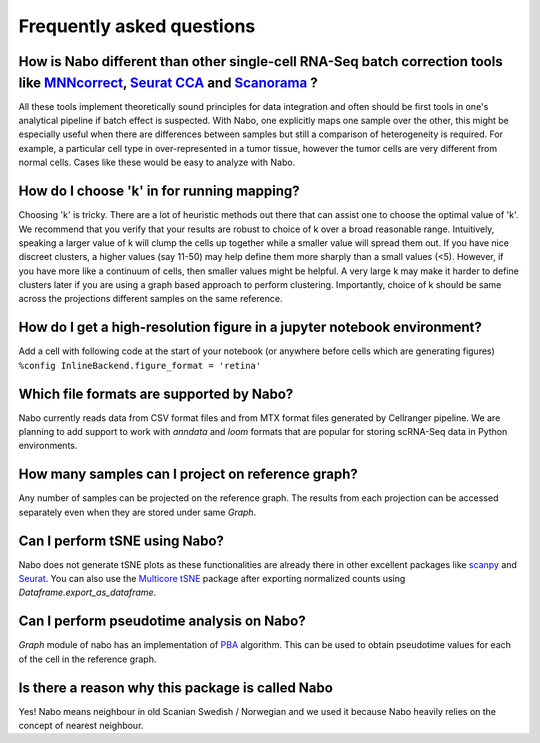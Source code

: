 ==========================
Frequently asked questions
==========================

How is Nabo different than other single-cell RNA-Seq batch correction tools like `MNNcorrect <https://www.nature.com/articles/nbt.4091>`_, `Seurat CCA <https://www.nature.com/articles/nbt.4096>`_  and `Scanorama <https://www.nature.com/articles/s41587-019-0113-3>`_ ?
--------------------------------------------------------------------------------------
All these tools implement theoretically sound principles for data integration and often should be first tools in one's analytical pipeline if batch effect is suspected. With Nabo, one explicitly maps one sample over the other, this might be especially useful when there are differences between samples but still a comparison of heterogeneity is required. For example, a particular cell type in over-represented in a tumor tissue, however the tumor cells are very different from normal cells. Cases like these would be easy to analyze with Nabo.

How do I choose 'k' in for running mapping?
-------------------------------------------
Choosing 'k' is tricky. There are a lot of heuristic methods out there that can assist one to choose the optimal value of 'k'. We recommend that you verify that your results are robust to choice of k over a broad reasonable range. Intuitively, speaking a larger value of k will clump the cells up together while a smaller value will spread them out. If you have nice discreet clusters, a higher values (say 11-50) may help define them more sharply than a small values (<5). However, if you have more like a continuum of cells, then smaller values might be helpful. A very large k may make it harder to define clusters later if you are using a graph based approach to perform clustering. Importantly, choice of k should be same across the projections different samples on the same reference. 

How do I get a high-resolution figure in a jupyter notebook environment?
------------------------------------------------------------------------
Add a cell with following code at the start of your notebook (or anywhere before cells which are generating figures)
``%config InlineBackend.figure_format = 'retina'``

Which file formats are supported by Nabo?
-----------------------------------------
Nabo currently reads data from CSV format files and from MTX format files generated by Cellranger pipeline. We are planning to add support to work with `anndata` and `loom` formats that are popular for storing scRNA-Seq data in Python environments.

How many samples can I project on reference graph?
--------------------------------------------------
Any number of samples can be projected on the reference graph. The results from each projection can be accessed separately even when they are stored under same `Graph`.

Can I perform tSNE using Nabo?
------------------------------
Nabo does not generate tSNE plots as these functionalities are already there in other excellent packages like `scanpy <http://scanpy.readthedocs.io/en/latest/>`_ and `Seurat <https://satijalab.org/seurat/>`_. You can also use the `Multicore tSNE  <https://github.com/DmitryUlyanov/Multicore-TSNE>`_ package after exporting normalized counts using `Dataframe.export_as_dataframe`. 

Can I perform pseudotime analysis on Nabo?
-------------------------------------------
`Graph` module of nabo has an implementation of `PBA <https://www.pnas.org/content/115/10/E2467>`_ algorithm. This can be used to obtain pseudotime values for each of the cell in the reference graph.

Is there a reason why this package is called Nabo
-------------------------------------------------
Yes! Nabo means neighbour in old Scanian Swedish / Norwegian and we used it because Nabo heavily relies on the concept of nearest neighbour.

